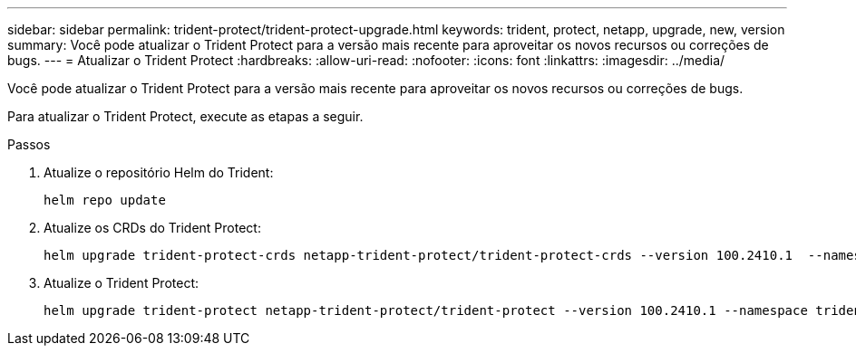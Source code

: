 ---
sidebar: sidebar 
permalink: trident-protect/trident-protect-upgrade.html 
keywords: trident, protect, netapp, upgrade, new, version 
summary: Você pode atualizar o Trident Protect para a versão mais recente para aproveitar os novos recursos ou correções de bugs. 
---
= Atualizar o Trident Protect
:hardbreaks:
:allow-uri-read: 
:nofooter: 
:icons: font
:linkattrs: 
:imagesdir: ../media/


[role="lead"]
Você pode atualizar o Trident Protect para a versão mais recente para aproveitar os novos recursos ou correções de bugs.

Para atualizar o Trident Protect, execute as etapas a seguir.

.Passos
. Atualize o repositório Helm do Trident:
+
[source, console]
----
helm repo update
----
. Atualize os CRDs do Trident Protect:
+
[source, console]
----
helm upgrade trident-protect-crds netapp-trident-protect/trident-protect-crds --version 100.2410.1  --namespace trident-protect
----
. Atualize o Trident Protect:
+
[source, console]
----
helm upgrade trident-protect netapp-trident-protect/trident-protect --version 100.2410.1 --namespace trident-protect
----

